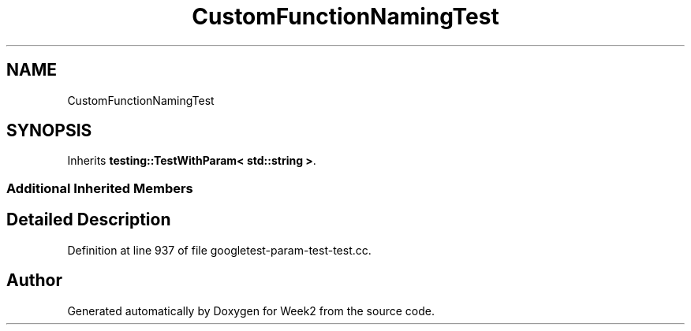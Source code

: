 .TH "CustomFunctionNamingTest" 3 "Tue Sep 12 2023" "Week2" \" -*- nroff -*-
.ad l
.nh
.SH NAME
CustomFunctionNamingTest
.SH SYNOPSIS
.br
.PP
.PP
Inherits \fBtesting::TestWithParam< std::string >\fP\&.
.SS "Additional Inherited Members"
.SH "Detailed Description"
.PP 
Definition at line 937 of file googletest\-param\-test\-test\&.cc\&.

.SH "Author"
.PP 
Generated automatically by Doxygen for Week2 from the source code\&.
